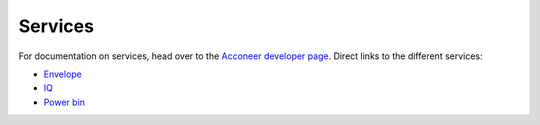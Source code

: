 Services
========

For documentation on services, head over to the `Acconeer developer page`_.
Direct links to the different services:

- `Envelope`_
- `IQ`_
- `Power bin`_

.. _`Acconeer developer page`: https://developer.acconeer.com/
.. _`Envelope`: https://developer.acconeer.com/download/envelope-service-user-guide-v1-3-pdf/
.. _`IQ`: https://developer.acconeer.com/download/iq-data-service-user-guide-v1-0-pdf/
.. _`Power bin`: https://developer.acconeer.com/download/power-bins-service-user-guide-v1-1-pdf/
